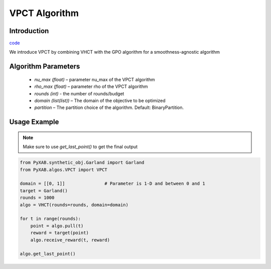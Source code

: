 VPCT Algorithm
==============

Introduction
------------
`code <https://github.com/WilliamLwj/PyXAB/blob/main/PyXAB/algos/VPCT.py>`_


We introduce VPCT by combining VHCT with the GPO algorithm for a smoothness-agnostic algorithm

Algorithm Parameters
--------------------
    * `nu_max (float)` – parameter nu_max of the VPCT algorithm
    * `rho_max (float)` – parameter rho of the VPCT algorithm
    * `rounds (int)` - the number of rounds/budget
    * `domain (list(list))` – The domain of the objective to be optimized
    * `partition` – The partition choice of the algorithm. Default: BinaryPartition.


Usage Example
-------------

.. note::

    Make sure to use `get_last_point()` to get the final output


.. code-block:: python3

    from PyXAB.synthetic_obj.Garland import Garland
    from PyXAB.algos.VPCT import VPCT

    domain = [[0, 1]]               # Parameter is 1-D and between 0 and 1
    target = Garland()
    rounds = 1000
    algo = VHCT(rounds=rounds, domain=domain)

    for t in range(rounds):
        point = algo.pull(t)
        reward = target(point)
        algo.receive_reward(t, reward)

    algo.get_last_point()